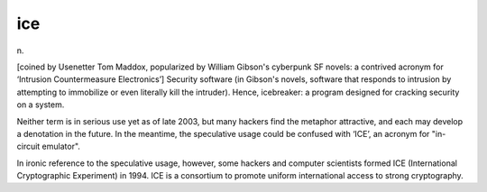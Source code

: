 .. _ice:

============================================================
ice
============================================================

n\.

[coined by Usenetter Tom Maddox, popularized by William Gibson's cyberpunk SF novels: a contrived acronym for ‘Intrusion Countermeasure Electronics’] Security software (in Gibson's novels, software that responds to intrusion by attempting to immobilize or even literally kill the intruder).
Hence, icebreaker: a program designed for cracking security on a system.

Neither term is in serious use yet as of late 2003, but many hackers find the metaphor attractive, and each may develop a denotation in the future.
In the meantime, the speculative usage could be confused with ‘ICE’, an acronym for "in-circuit emulator".

In ironic reference to the speculative usage, however, some hackers and computer scientists formed ICE (International Cryptographic Experiment) in 1994.
ICE is a consortium to promote uniform international access to strong cryptography.


